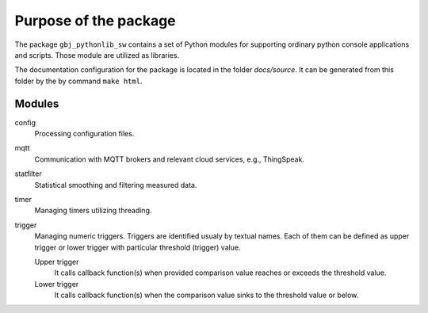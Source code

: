 **********************
Purpose of the package
**********************


The package ``gbj_pythonlib_sw`` contains a set of Python modules for supporting
ordinary python console applications and scripts. Those module are utilized as
libraries.

The documentation configuration for the package is located in the folder
`docs/source`. It can be generated from this folder by the by command
``make html``.


Modules
=======

config
  Processing configuration files.

mqtt
  Communication with MQTT brokers and relevant cloud services, e.g., ThingSpeak.

statfilter
  Statistical smoothing and filtering measured data.

timer
  Managing timers utilizing threading.

trigger
  Managing numeric triggers. Triggers are identified usualy by textual names.
  Each of them can be defined as upper trigger or lower trigger with particular
  threshold (trigger) value.

  Upper trigger
    It calls callback function(s) when provided comparison value reaches or
    exceeds the threshold value.

  Lower trigger
    It calls callback function(s) when the comparison value sinks to the
    threshold value or below.

